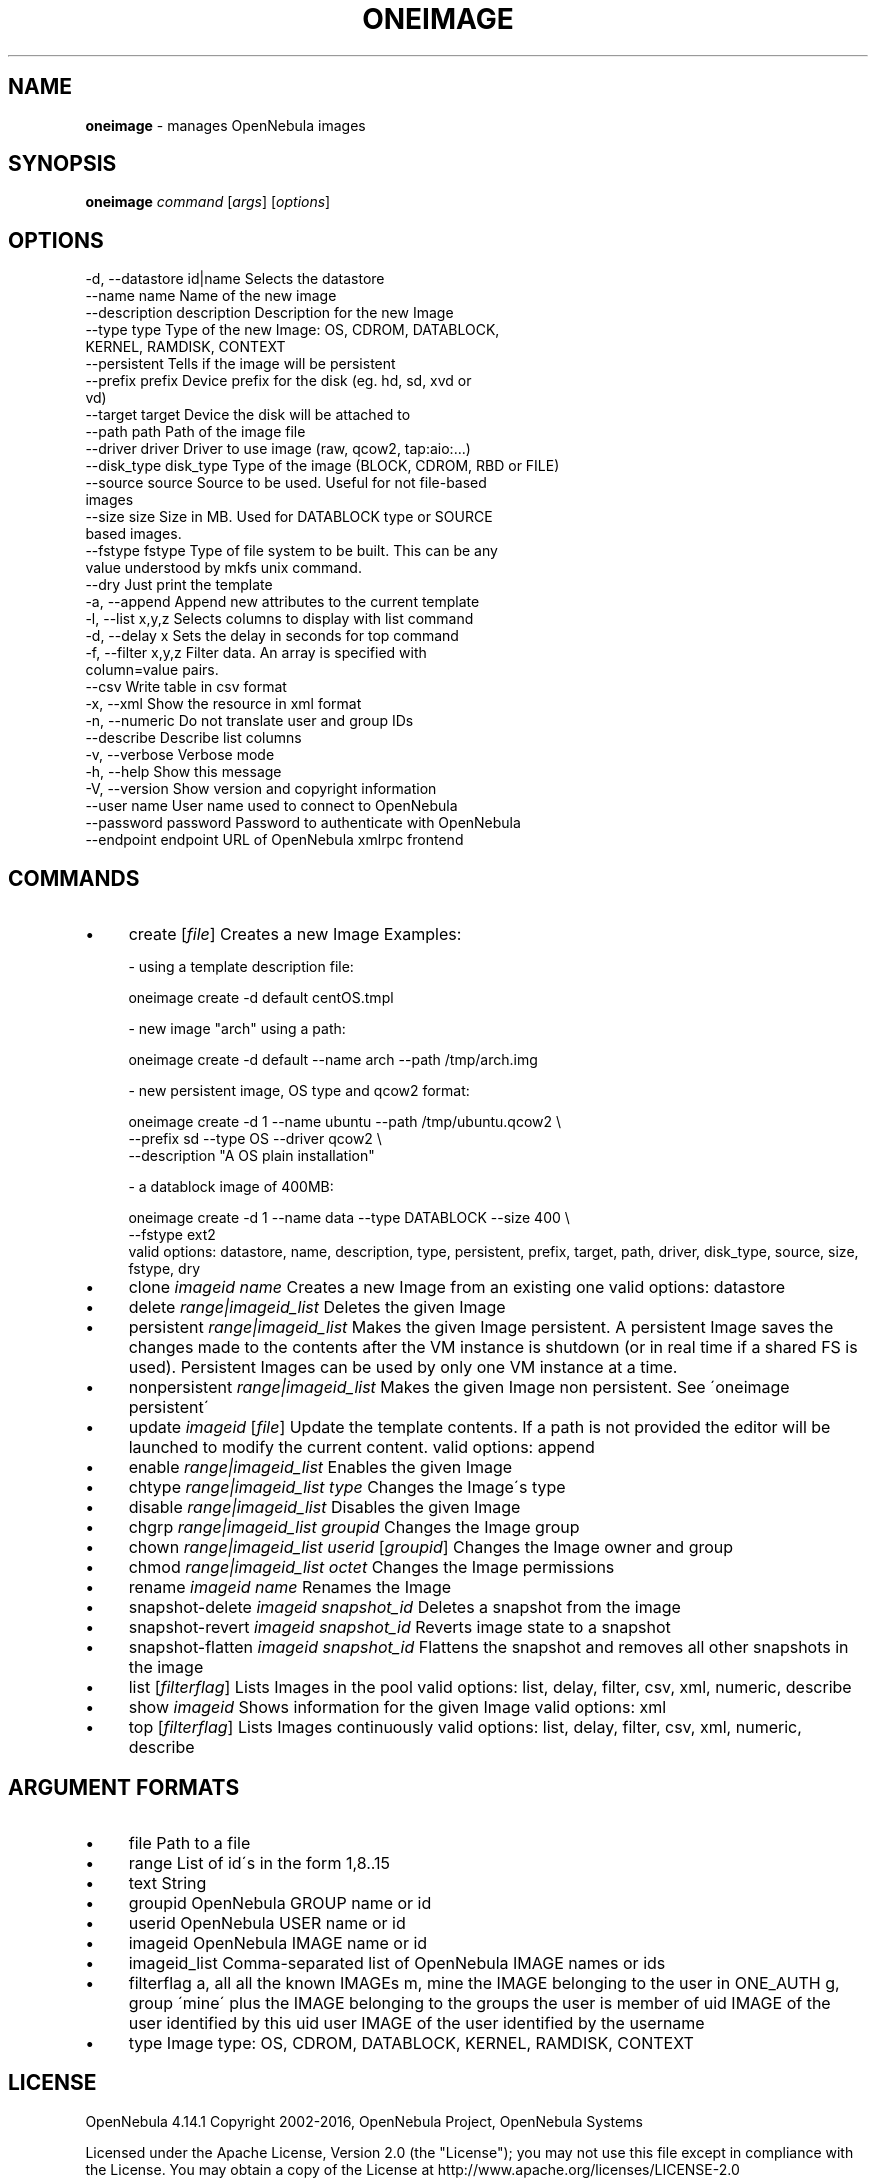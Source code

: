 .\" generated with Ronn/v0.7.3
.\" http://github.com/rtomayko/ronn/tree/0.7.3
.
.TH "ONEIMAGE" "1" "October 2015" "" "oneimage(1) -- manages OpenNebula images"
.
.SH "NAME"
\fBoneimage\fR \- manages OpenNebula images
.
.SH "SYNOPSIS"
\fBoneimage\fR \fIcommand\fR [\fIargs\fR] [\fIoptions\fR]
.
.SH "OPTIONS"
.
.nf

 \-d, \-\-datastore id|name   Selects the datastore
 \-\-name name               Name of the new image
 \-\-description description Description for the new Image
 \-\-type type               Type of the new Image: OS, CDROM, DATABLOCK,
                           KERNEL, RAMDISK, CONTEXT
 \-\-persistent              Tells if the image will be persistent
 \-\-prefix prefix           Device prefix for the disk (eg\. hd, sd, xvd or
                           vd)
 \-\-target target           Device the disk will be attached to
 \-\-path path               Path of the image file
 \-\-driver driver           Driver to use image (raw, qcow2, tap:aio:\.\.\.)
 \-\-disk_type disk_type     Type of the image (BLOCK, CDROM, RBD or FILE)
 \-\-source source           Source to be used\. Useful for not file\-based
                           images
 \-\-size size               Size in MB\. Used for DATABLOCK type or SOURCE
                           based images\.
 \-\-fstype fstype           Type of file system to be built\. This can be any
                           value understood by mkfs unix command\.
 \-\-dry                     Just print the template
 \-a, \-\-append              Append new attributes to the current template
 \-l, \-\-list x,y,z          Selects columns to display with list command
 \-d, \-\-delay x             Sets the delay in seconds for top command
 \-f, \-\-filter x,y,z        Filter data\. An array is specified with
                           column=value pairs\.
 \-\-csv                     Write table in csv format
 \-x, \-\-xml                 Show the resource in xml format
 \-n, \-\-numeric             Do not translate user and group IDs
 \-\-describe                Describe list columns
 \-v, \-\-verbose             Verbose mode
 \-h, \-\-help                Show this message
 \-V, \-\-version             Show version and copyright information
 \-\-user name               User name used to connect to OpenNebula
 \-\-password password       Password to authenticate with OpenNebula
 \-\-endpoint endpoint       URL of OpenNebula xmlrpc frontend
.
.fi
.
.SH "COMMANDS"
.
.IP "\(bu" 4
create [\fIfile\fR] Creates a new Image Examples:
.
.IP "" 4
.
.nf

  \- using a template description file:

    oneimage create \-d default centOS\.tmpl

  \- new image "arch" using a path:

    oneimage create \-d default \-\-name arch \-\-path /tmp/arch\.img

  \- new persistent image, OS type and qcow2 format:

    oneimage create \-d 1 \-\-name ubuntu \-\-path /tmp/ubuntu\.qcow2 \e
                    \-\-prefix sd \-\-type OS \-\-driver qcow2 \e
                    \-\-description "A OS plain installation"

  \- a datablock image of 400MB:

    oneimage create \-d 1 \-\-name data \-\-type DATABLOCK \-\-size 400 \e
                    \-\-fstype ext2
valid options: datastore, name, description, type, persistent, prefix, target, path, driver, disk_type, source, size, fstype, dry
.
.fi
.
.IP "" 0

.
.IP "\(bu" 4
clone \fIimageid\fR \fIname\fR Creates a new Image from an existing one valid options: datastore
.
.IP "\(bu" 4
delete \fIrange|imageid_list\fR Deletes the given Image
.
.IP "\(bu" 4
persistent \fIrange|imageid_list\fR Makes the given Image persistent\. A persistent Image saves the changes made to the contents after the VM instance is shutdown (or in real time if a shared FS is used)\. Persistent Images can be used by only one VM instance at a time\.
.
.IP "\(bu" 4
nonpersistent \fIrange|imageid_list\fR Makes the given Image non persistent\. See \'oneimage persistent\'
.
.IP "\(bu" 4
update \fIimageid\fR [\fIfile\fR] Update the template contents\. If a path is not provided the editor will be launched to modify the current content\. valid options: append
.
.IP "\(bu" 4
enable \fIrange|imageid_list\fR Enables the given Image
.
.IP "\(bu" 4
chtype \fIrange|imageid_list\fR \fItype\fR Changes the Image\'s type
.
.IP "\(bu" 4
disable \fIrange|imageid_list\fR Disables the given Image
.
.IP "\(bu" 4
chgrp \fIrange|imageid_list\fR \fIgroupid\fR Changes the Image group
.
.IP "\(bu" 4
chown \fIrange|imageid_list\fR \fIuserid\fR [\fIgroupid\fR] Changes the Image owner and group
.
.IP "\(bu" 4
chmod \fIrange|imageid_list\fR \fIoctet\fR Changes the Image permissions
.
.IP "\(bu" 4
rename \fIimageid\fR \fIname\fR Renames the Image
.
.IP "\(bu" 4
snapshot\-delete \fIimageid\fR \fIsnapshot_id\fR Deletes a snapshot from the image
.
.IP "\(bu" 4
snapshot\-revert \fIimageid\fR \fIsnapshot_id\fR Reverts image state to a snapshot
.
.IP "\(bu" 4
snapshot\-flatten \fIimageid\fR \fIsnapshot_id\fR Flattens the snapshot and removes all other snapshots in the image
.
.IP "\(bu" 4
list [\fIfilterflag\fR] Lists Images in the pool valid options: list, delay, filter, csv, xml, numeric, describe
.
.IP "\(bu" 4
show \fIimageid\fR Shows information for the given Image valid options: xml
.
.IP "\(bu" 4
top [\fIfilterflag\fR] Lists Images continuously valid options: list, delay, filter, csv, xml, numeric, describe
.
.IP "" 0
.
.SH "ARGUMENT FORMATS"
.
.IP "\(bu" 4
file Path to a file
.
.IP "\(bu" 4
range List of id\'s in the form 1,8\.\.15
.
.IP "\(bu" 4
text String
.
.IP "\(bu" 4
groupid OpenNebula GROUP name or id
.
.IP "\(bu" 4
userid OpenNebula USER name or id
.
.IP "\(bu" 4
imageid OpenNebula IMAGE name or id
.
.IP "\(bu" 4
imageid_list Comma\-separated list of OpenNebula IMAGE names or ids
.
.IP "\(bu" 4
filterflag a, all all the known IMAGEs m, mine the IMAGE belonging to the user in ONE_AUTH g, group \'mine\' plus the IMAGE belonging to the groups the user is member of uid IMAGE of the user identified by this uid user IMAGE of the user identified by the username
.
.IP "\(bu" 4
type Image type: OS, CDROM, DATABLOCK, KERNEL, RAMDISK, CONTEXT
.
.IP "" 0
.
.SH "LICENSE"
OpenNebula 4\.14\.1 Copyright 2002\-2016, OpenNebula Project, OpenNebula Systems
.
.P
Licensed under the Apache License, Version 2\.0 (the "License"); you may not use this file except in compliance with the License\. You may obtain a copy of the License at http://www\.apache\.org/licenses/LICENSE\-2\.0
